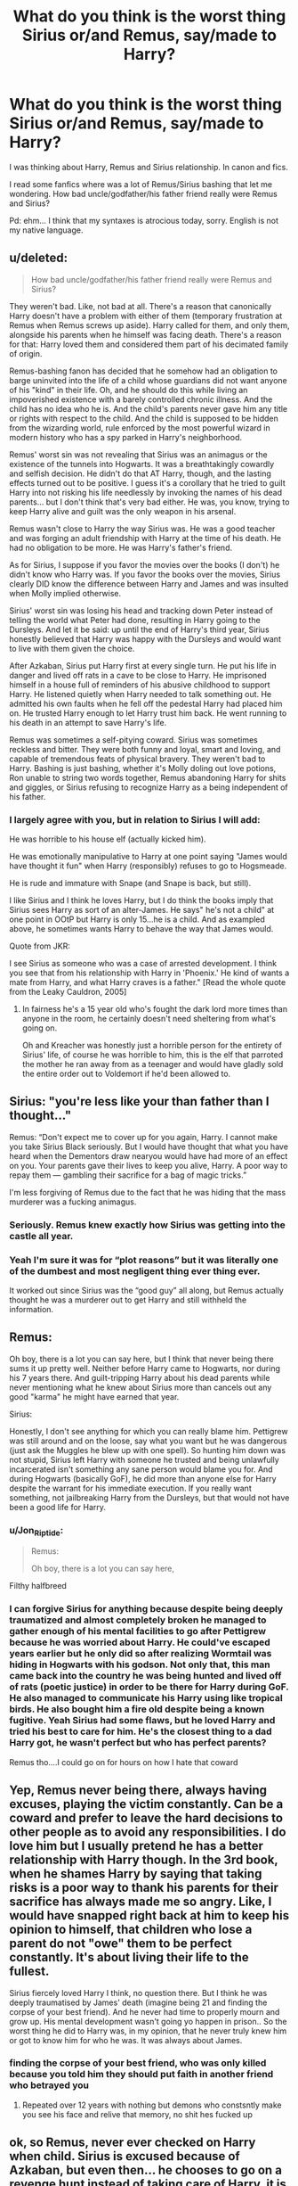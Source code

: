 #+TITLE: What do you think is the worst thing Sirius or/and Remus, say/made to Harry?

* What do you think is the worst thing Sirius or/and Remus, say/made to Harry?
:PROPERTIES:
:Author: Im-Bleira
:Score: 10
:DateUnix: 1594683564.0
:DateShort: 2020-Jul-14
:FlairText: Discussion
:END:
I was thinking about Harry, Remus and Sirius relationship. In canon and fics.

I read some fanfics where was a lot of Remus/Sirius bashing that let me wondering. How bad uncle/godfather/his father friend really were Remus and Sirius?

Pd: ehm... I think that my syntaxes is atrocious today, sorry. English is not my native language.


** u/deleted:
#+begin_quote
  How bad uncle/godfather/his father friend really were Remus and Sirius?
#+end_quote

They weren't bad. Like, not bad at all. There's a reason that canonically Harry doesn't have a problem with either of them (temporary frustration at Remus when Remus screws up aside). Harry called for them, and only them, alongside his parents when he himself was facing death. There's a reason for that: Harry loved them and considered them part of his decimated family of origin.

Remus-bashing fanon has decided that he somehow had an obligation to barge uninvited into the life of a child whose guardians did not want anyone of his "kind" in their life. Oh, and he should do this while living an impoverished existence with a barely controlled chronic illness. And the child has no idea who he is. And the child's parents never gave him any title or rights with respect to the child. And the child is supposed to be hidden from the wizarding world, rule enforced by the most powerful wizard in modern history who has a spy parked in Harry's neighborhood.

Remus' worst sin was not revealing that Sirius was an animagus or the existence of the tunnels into Hogwarts. It was a breathtakingly cowardly and selfish decision. He didn't do that AT Harry, though, and the lasting effects turned out to be positive. I guess it's a corollary that he tried to guilt Harry into not risking his life needlessly by invoking the names of his dead parents... but I don't think that's very bad either. He was, you know, trying to keep Harry alive and guilt was the only weapon in his arsenal.

Remus wasn't close to Harry the way Sirius was. He was a good teacher and was forging an adult friendship with Harry at the time of his death. He had no obligation to be more. He was Harry's father's friend.

As for Sirius, I suppose if you favor the movies over the books (I don't) he didn't know who Harry was. If you favor the books over the movies, Sirius clearly DID know the difference between Harry and James and was insulted when Molly implied otherwise.

Sirius' worst sin was losing his head and tracking down Peter instead of telling the world what Peter had done, resulting in Harry going to the Dursleys. And let it be said: up until the end of Harry's third year, Sirius honestly believed that Harry was happy with the Dursleys and would want to live with them given the choice.

After Azkaban, Sirius put Harry first at every single turn. He put his life in danger and lived off rats in a cave to be close to Harry. He imprisoned himself in a house full of reminders of his abusive childhood to support Harry. He listened quietly when Harry needed to talk something out. He admitted his own faults when he fell off the pedestal Harry had placed him on. He trusted Harry enough to let Harry trust him back. He went running to his death in an attempt to save Harry's life.

Remus was sometimes a self-pitying coward. Sirius was sometimes reckless and bitter. They were both funny and loyal, smart and loving, and capable of tremendous feats of physical bravery. They weren't bad to Harry. Bashing is just bashing, whether it's Molly doling out love potions, Ron unable to string two words together, Remus abandoning Harry for shits and giggles, or Sirius refusing to recognize Harry as a being independent of his father.
:PROPERTIES:
:Score: 41
:DateUnix: 1594687769.0
:DateShort: 2020-Jul-14
:END:

*** I largely agree with you, but in relation to Sirius I will add:

He was horrible to his house elf (actually kicked him).

He was emotionally manipulative to Harry at one point saying "James would have thought it fun" when Harry (responsibly) refuses to go to Hogsmeade.

He is rude and immature with Snape (and Snape is back, but still).

I like Sirius and I think he loves Harry, but I do think the books imply that Sirius sees Harry as sort of an alter-James. He says" he's not a child" at one point in OOtP but Harry is only 15...he is a child. And as exampled above, he sometimes wants Harry to behave the way that James would.

Quote from JKR:

I see Sirius as someone who was a case of arrested development. I think you see that from his relationship with Harry in 'Phoenix.' He kind of wants a mate from Harry, and what Harry craves is a father." [Read the whole quote from the Leaky Cauldron, 2005]
:PROPERTIES:
:Author: Langlie
:Score: 9
:DateUnix: 1594689848.0
:DateShort: 2020-Jul-14
:END:

**** In fairness he's a 15 year old who's fought the dark lord more times than anyone in the room, he certainly doesn't need sheltering from what's going on.

Oh and Kreacher was honestly just a horrible person for the entirety of Sirius' life, of course he was horrible to him, this is the elf that parroted the mother he ran away from as a teenager and would have gladly sold the entire order out to Voldemort if he'd been allowed to.
:PROPERTIES:
:Author: Electric999999
:Score: 21
:DateUnix: 1594696991.0
:DateShort: 2020-Jul-14
:END:


** Sirius: "you're less like your than father than I thought..."

Remus: “Don't expect me to cover up for you again, Harry. I cannot make you take Sirius Black seriously. But I would have thought that what you have heard when the Dementors draw nearyou would have had more of an effect on you. Your parents gave their lives to keep you alive, Harry. A poor way to repay them --- gambling their sacrifice for a bag of magic tricks.”

I'm less forgiving of Remus due to the fact that he was hiding that the mass murderer was a fucking animagus.
:PROPERTIES:
:Author: Ash_Lestrange
:Score: 32
:DateUnix: 1594687991.0
:DateShort: 2020-Jul-14
:END:

*** Seriously. Remus knew exactly how Sirius was getting into the castle all year.
:PROPERTIES:
:Author: streakermaximus
:Score: 11
:DateUnix: 1594706582.0
:DateShort: 2020-Jul-14
:END:


*** Yeah I'm sure it was for “plot reasons” but it was literally one of the dumbest and most negligent thing ever thing ever.

It worked out since Sirius was the “good guy” all along, but Remus actually thought he was a murderer out to get Harry and still withheld the information.
:PROPERTIES:
:Author: gagasfsf
:Score: 8
:DateUnix: 1594708068.0
:DateShort: 2020-Jul-14
:END:


** Remus:

Oh boy, there is a lot you can say here, but I think that never being there sums it up pretty well. Neither before Harry came to Hogwarts, nor during his 7 years there. And guilt-tripping Harry about his dead parents while never mentioning what he knew about Sirius more than cancels out any good "karma" he might have earned that year.

Sirius:

Honestly, I don't see anything for which you can really blame him. Pettigrew was still around and on the loose, say what you want but he was dangerous (just ask the Muggles he blew up with one spell). So hunting him down was not stupid, Sirius left Harry with someone he trusted and being unlawfully incarcerated isn't something any sane person would blame you for. And during Hogwarts (basically GoF), he did more than anyone else for Harry despite the warrant for his immediate execution. If you really want something, not jailbreaking Harry from the Dursleys, but that would not have been a good life for Harry.
:PROPERTIES:
:Author: Hellstrike
:Score: 11
:DateUnix: 1594684979.0
:DateShort: 2020-Jul-14
:END:

*** u/Jon_Riptide:
#+begin_quote
  Remus:

  Oh boy, there is a lot you can say here,
#+end_quote

Filthy halfbreed
:PROPERTIES:
:Author: Jon_Riptide
:Score: 6
:DateUnix: 1594686056.0
:DateShort: 2020-Jul-14
:END:


*** I can forgive Sirius for anything because despite being deeply traumatized and almost completely broken he managed to gather enough of his mental facilities to go after Pettigrew because he was worried about Harry. He could've escaped years earlier but he only did so after realizing Wormtail was hiding in Hogwarts with his godson. Not only that, this man came back into the country he was being hunted and lived off of rats (poetic justice) in order to be there for Harry during GoF. He also managed to communicate his Harry using like tropical birds. He also bought him a fire old despite being a known fugitive. Yeah Sirius had some flaws, but he loved Harry and tried his best to care for him. He's the closest thing to a dad Harry got, he wasn't perfect but who has perfect parents?

Remus tho....I could go on for hours on how I hate that coward
:PROPERTIES:
:Author: DoctorDonnaInTardis
:Score: 3
:DateUnix: 1595837906.0
:DateShort: 2020-Jul-27
:END:


** Yep, Remus never being there, always having excuses, playing the victim constantly. Can be a coward and prefer to leave the hard decisions to other people as to avoid any responsibilities. I do love him but I usually pretend he has a better relationship with Harry though. In the 3rd book, when he shames Harry by saying that taking risks is a poor way to thank his parents for their sacrifice has always made me so angry. Like, I would have snapped right back at him to keep his opinion to himself, that children who lose a parent do not "owe" them to be perfect constantly. It's about living their life to the fullest.

Sirius fiercely loved Harry I think, no question there. But I think he was deeply traumatised by James' death (imagine being 21 and finding the corpse of your best friend). And he never had time to properly mourn and grow up. His mental development wasn't going yo happen in prison.. So the worst thing he did to Harry was, in my opinion, that he never truly knew him or got to know him for who he was. It was always about James.
:PROPERTIES:
:Author: LilyRosaly
:Score: 5
:DateUnix: 1594685956.0
:DateShort: 2020-Jul-14
:END:

*** finding the corpse of your best friend, who was only killed because you told him they should put faith in another friend who betrayed you
:PROPERTIES:
:Author: CommanderL3
:Score: 5
:DateUnix: 1594723976.0
:DateShort: 2020-Jul-14
:END:

**** Repeated over 12 years with nothing but demons who constsntly make you see his face and relive that memory, no shit hes fucked up
:PROPERTIES:
:Author: JonasS1999
:Score: 3
:DateUnix: 1594745004.0
:DateShort: 2020-Jul-14
:END:


** ok, so Remus, never ever checked on Harry when child. Sirius is excused because of Azkaban, but even then... he chooses to go on a revenge hunt instead of taking care of Harry. it is also obvious that Sirius could have escaped for quite some time. but he only chooses to because of Wormtail. it was never his main objective to even meet Harry. even after he escapes, he isn't trying to contact him. he is only after the rat the whole year. the only time is in privet drive before the knight bus comes. Sirius also calls Harry "James" and pretty much pretends he is James. he is also buying his love (firebolt). also, not to Harry, but if you need bashing material, he is terrible to Kreacher. I always found it funny that the quote: "if you want to know what a man is like, take a good look at how he treats his inferiors, not his equals." is his, because ... Kreacher.

ok, now I'm not sure, it could be from fanon, but I think Harry had to practically beg Remus to teach him patronus and he was never behaving as his friend. I don't remember them exchanging any letters at all. he was owling with Sirius, but Remus?

eh, Sirius has much more bashing materials. but I don't think there even was a Remus and Harry relationship unless you count the patronus lessons. and those were more teacher/student.
:PROPERTIES:
:Author: nyajinsky
:Score: 5
:DateUnix: 1594685097.0
:DateShort: 2020-Jul-14
:END:

*** u/Hellstrike:
#+begin_quote
  it is also obvious that Sirius could have escaped for quite some time. but he only chooses to because of Wormtail
#+end_quote

Wrong. Canon is pretty clear that Sirius had basically given up due to dementors and needed to see Pettigrew to have the motivation to suffer through the escape. He thought that Harry was safe, his job complete.

#+begin_quote
  he is also buying his love (firebolt)
#+end_quote

No other adult does lift a finger to help Harry, I find it odd that you mention this as something against Sirius.

#+begin_quote
  Sirius has much more bashing materials
#+end_quote

The unlawfully incarcerated and tortured man vs the walking pity party is not even a contest.

#+begin_quote
  I don't think there even was a Remus and Harry relationship
#+end_quote

Which is the reason you can take a big dump on Lupin based on his canon inactions without even coming close to bashing.
:PROPERTIES:
:Author: Hellstrike
:Score: 12
:DateUnix: 1594686894.0
:DateShort: 2020-Jul-14
:END:

**** I don't know why everyone assumes he went after Wormtail for revenge! He kept saying “He's at Hogwarts.” I thought in the books that it was pretty clear he went after Wormtail because he was worried that the rat had access to Harry. Yeah he wanted to kill the traitor, but he only cared to escape and do so because he knew Harry was in danger. The first thing he did after escaping was go to Privet Drive to catch a glimpse of his godson! He also watched the Quidditch game where he fell, knew it was partly his fault and made up for it with a broomstick that must've been hard to buy as a wanted fugitive. After he sends letters to the kid using tropical birds! Then he moves back to the country where he's being hunted and lives off of rats in order to be there during goblet of fire, despite the fact that he knew they couldn't meet much in person. He also bought a present while being a fugitive! Yeah Sirius made mistakes, and Grimmauld place made him stir crazy (it was basically another Azkaban for him). But the fact is he was the only adult who put Harry first. He was the only adult that truly loved Harry with his whole heart. Yeah Sirius had his flaws and serious issues, but he loved Harry and for that I can forgive anything
:PROPERTIES:
:Author: DoctorDonnaInTardis
:Score: 6
:DateUnix: 1595838298.0
:DateShort: 2020-Jul-27
:END:


**** I mean, Remus even tries to abandon his own child, lol. but he is in all a pretty shitty person, not only with relation to Harry.

I don't know, I don't like any of them much. Sirius mostly because I like Kreacher and tbh, he wasn't really that much present in the books either. of course, any of his flaws can be excused by his mental health after Azkaban. it was just too bad for Harry to lose a parental figure.
:PROPERTIES:
:Author: nyajinsky
:Score: 2
:DateUnix: 1594715383.0
:DateShort: 2020-Jul-14
:END:
